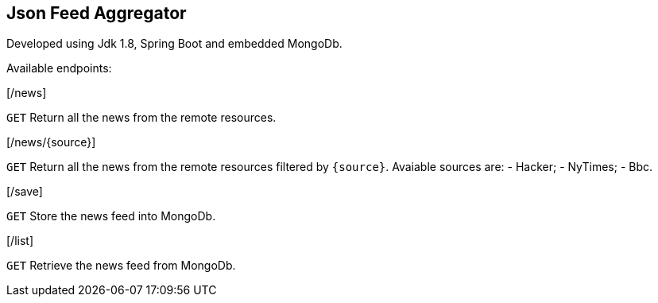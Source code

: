 == Json Feed Aggregator

Developed using Jdk 1.8, Spring Boot and embedded MongoDb. 

Available endpoints:

[/news]
====
`GET` Return all the news from the remote resources.
==== 
[/news/{source}]
====
`GET` Return all the news from the remote resources filtered by `{source}`.
Avaiable sources are:
	- Hacker;
	- NyTimes;
	- Bbc.
	 
==== 
[/save]
====
`GET` Store the news feed into MongoDb.
==== 
[/list]
====
`GET` Retrieve the news feed from MongoDb.
==== 
